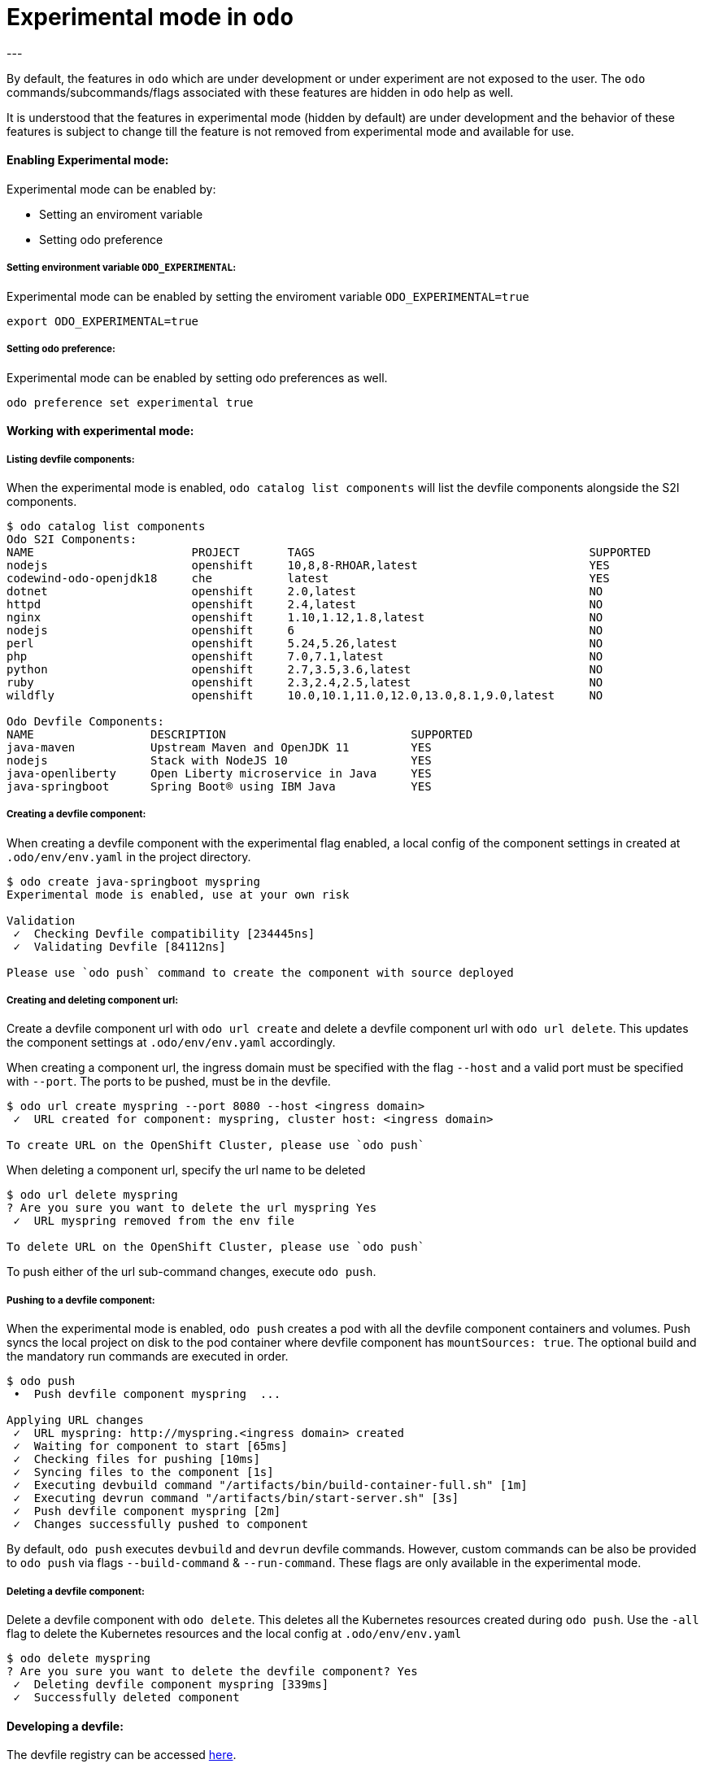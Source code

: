 # Experimental mode in `odo`
---

By default, the features in `odo` which are under development or under experiment are not exposed to the user. The `odo` commands/subcommands/flags associated with these features are hidden in `odo` help as well. 

It is understood that the features in experimental mode (hidden by default) are under development and the behavior of these features is subject to change till the feature is not removed from experimental mode and available for use.

#### Enabling Experimental mode:
Experimental mode can be enabled by:

- Setting an enviroment variable
- Setting odo preference

##### Setting environment variable `ODO_EXPERIMENTAL`:
Experimental mode can be enabled by setting the enviroment variable `ODO_EXPERIMENTAL=true`
```sh
export ODO_EXPERIMENTAL=true
```
##### Setting odo preference:
Experimental mode can be enabled by setting odo preferences as well.
```sh
odo preference set experimental true
```
#### Working with experimental mode:

##### Listing devfile components:
When the experimental mode is enabled, `odo catalog list components` will list the devfile components alongside the S2I components.

```
$ odo catalog list components
Odo S2I Components:
NAME                       PROJECT       TAGS                                        SUPPORTED
nodejs                     openshift     10,8,8-RHOAR,latest                         YES
codewind-odo-openjdk18     che           latest                                      YES
dotnet                     openshift     2.0,latest                                  NO
httpd                      openshift     2.4,latest                                  NO
nginx                      openshift     1.10,1.12,1.8,latest                        NO
nodejs                     openshift     6                                           NO
perl                       openshift     5.24,5.26,latest                            NO
php                        openshift     7.0,7.1,latest                              NO
python                     openshift     2.7,3.5,3.6,latest                          NO
ruby                       openshift     2.3,2.4,2.5,latest                          NO
wildfly                    openshift     10.0,10.1,11.0,12.0,13.0,8.1,9.0,latest     NO

Odo Devfile Components:
NAME                 DESCRIPTION                           SUPPORTED
java-maven           Upstream Maven and OpenJDK 11         YES
nodejs               Stack with NodeJS 10                  YES
java-openliberty     Open Liberty microservice in Java     YES
java-springboot      Spring Boot® using IBM Java           YES
```

##### Creating a devfile component:
When creating a devfile component with the experimental flag enabled, a local config of the component settings in created at `.odo/env/env.yaml` in the project directory.

```
$ odo create java-springboot myspring
Experimental mode is enabled, use at your own risk

Validation
 ✓  Checking Devfile compatibility [234445ns]
 ✓  Validating Devfile [84112ns]

Please use `odo push` command to create the component with source deployed
```

##### Creating and deleting component url:
Create a devfile component url with `odo url create` and delete a devfile component url with `odo url delete`. This updates the component settings at `.odo/env/env.yaml` accordingly.

When creating a component url, the ingress domain must be specified with the flag `--host` and a valid port must be specified with `--port`. The ports to be pushed, must be in the devfile.

```
$ odo url create myspring --port 8080 --host <ingress domain>
 ✓  URL created for component: myspring, cluster host: <ingress domain>

To create URL on the OpenShift Cluster, please use `odo push`
```

When deleting a component url, specify the url name to be deleted
```
$ odo url delete myspring
? Are you sure you want to delete the url myspring Yes
 ✓  URL myspring removed from the env file

To delete URL on the OpenShift Cluster, please use `odo push`
```

To push either of the url sub-command changes, execute `odo push`.

##### Pushing to a devfile component:
When the experimental mode is enabled, `odo push` creates a pod with all the devfile component containers and volumes. Push syncs the local project on disk to the pod container where devfile component has `mountSources: true`. The optional build and the mandatory run commands are executed in order.

```
$ odo push
 •  Push devfile component myspring  ...

Applying URL changes
 ✓  URL myspring: http://myspring.<ingress domain> created
 ✓  Waiting for component to start [65ms]
 ✓  Checking files for pushing [10ms]
 ✓  Syncing files to the component [1s]
 ✓  Executing devbuild command "/artifacts/bin/build-container-full.sh" [1m]
 ✓  Executing devrun command "/artifacts/bin/start-server.sh" [3s]
 ✓  Push devfile component myspring [2m]
 ✓  Changes successfully pushed to component
```

By default, `odo push` executes `devbuild` and `devrun` devfile commands. However, custom commands can be also be provided to `odo push` via flags `--build-command` & `--run-command`. These flags are only available in the experimental mode.

##### Deleting a devfile component:
Delete a devfile component with `odo delete`. This deletes all the Kubernetes resources created during `odo push`. Use the `-all` flag to delete the Kubernetes resources and the local config at `.odo/env/env.yaml`

```
$ odo delete myspring
? Are you sure you want to delete the devfile component? Yes
 ✓  Deleting devfile component myspring [339ms]
 ✓  Successfully deleted component

```

#### Developing a devfile:

The devfile registry can be accessed link:https://github.com/elsony/devfile-registry[here]. 

For more information on how to develop and write a devfile, please read the link:https://docs.google.com/document/d/1piBG2Zu2PqPZSl0WySj25UouK3X5MKcFKqPrfC9ZAsc[Odo stack creation] document.

#### Forcing s2i type component creation over devfile type components:

If there is an s2i type component with the same name as a devfile type component, you can use `--s2i` flag to force the creation of s2i type component over devfile type.
If there is a devfile type component with a given name but no s2i component, `odo create --s2i` will fail.
Also, using flags specific to s2i component creation without using --s2i would also fail the `odo create` command.

In the above example output of `odo catalog list components` command, you can observe that `nodejs` component type is available in both s2i and devfile categories.

The following command should create an s2i type component.
```
$ odo create nodejs mynode --s2i
Experimental mode is enabled, use at your own risk

Validation
 ✓  Validating component [3s]

Please use `odo push` command to create the component with source deployed
```

The following command would fail for using `--s2i` flag as there is no s2i component type available with name "java-spring-boot".
```
$ odo create java-spring-boot myspring --s2i
Experimental mode is enabled, use at your own risk

  ✗  Cannot select this component with --s2i flag
```